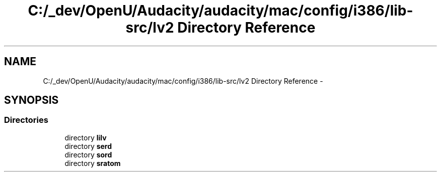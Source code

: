 .TH "C:/_dev/OpenU/Audacity/audacity/mac/config/i386/lib-src/lv2 Directory Reference" 3 "Thu Apr 28 2016" "Audacity" \" -*- nroff -*-
.ad l
.nh
.SH NAME
C:/_dev/OpenU/Audacity/audacity/mac/config/i386/lib-src/lv2 Directory Reference \- 
.SH SYNOPSIS
.br
.PP
.SS "Directories"

.in +1c
.ti -1c
.RI "directory \fBlilv\fP"
.br
.ti -1c
.RI "directory \fBserd\fP"
.br
.ti -1c
.RI "directory \fBsord\fP"
.br
.ti -1c
.RI "directory \fBsratom\fP"
.br
.in -1c
